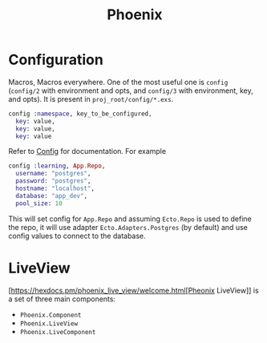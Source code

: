 :PROPERTIES:
:ID:       82e4e7ac-52ed-4c6a-bc3a-ff17bece8a5f
:END:
#+title: Phoenix
* Configuration
:PROPERTIES:
:ID:       29b366df-b152-4067-a193-8dcf1537bf60
:END:
Macros, Macros everywhere. One of the most useful one is =config= (=config/2= with environment and opts, and =config/3= with environment, key, and opts). It is present in =proj_root/config/*.exs=.
#+begin_src elixir
config :namespace, key_to_be_configured,
  key: value,
  key: value,
  key: value
#+end_src
Refer to [[https://hexdocs.pm/elixir/main/Config.html][Config]] for documentation. For example
#+begin_src elixir
config :learning, App.Repo,
  username: "postgres",
  password: "postgres",
  hostname: "localhost",
  database: "app_dev",
  pool_size: 10
#+end_src
This will set config for =App.Repo= and assuming =Ecto.Repo= is used to define the repo, it will use adapter =Ecto.Adapters.Postgres= (by default) and use config values to connect to the database.
* LiveView
:PROPERTIES:
:ID:       b5e0fcfd-51dd-4ebf-9bb9-570705f2480f
:END:
[https://hexdocs.pm/phoenix_live_view/welcome.html[Pheonix LiveView]] is a set of three main components:
+ =Phoenix.Component=
+ =Phoenix.LiveView=
+ =Phoenix.LiveComponent=
